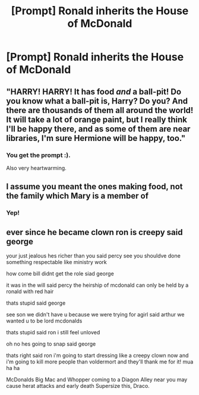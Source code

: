 #+TITLE: [Prompt] Ronald inherits the House of McDonald

* [Prompt] Ronald inherits the House of McDonald
:PROPERTIES:
:Score: 73
:DateUnix: 1570133471.0
:DateShort: 2019-Oct-03
:FlairText: Prompt
:END:

** "HARRY! HARRY! It has food /and/ a ball-pit! Do you know what a ball-pit is, Harry? Do you? And there are thousands of them all around the world! It will take a lot of orange paint, but I really think I'll be happy there, and as some of them are near libraries, I'm sure Hermione will be happy, too."
:PROPERTIES:
:Author: 4wallsandawindow
:Score: 56
:DateUnix: 1570144187.0
:DateShort: 2019-Oct-04
:END:

*** You get the prompt :).

Also very heartwarming.
:PROPERTIES:
:Score: 16
:DateUnix: 1570144295.0
:DateShort: 2019-Oct-04
:END:


** I assume you meant the ones making food, not the family which Mary is a member of
:PROPERTIES:
:Author: Fredrik1994
:Score: 29
:DateUnix: 1570140218.0
:DateShort: 2019-Oct-04
:END:

*** Yep!
:PROPERTIES:
:Score: 7
:DateUnix: 1570141550.0
:DateShort: 2019-Oct-04
:END:


** ever since he became clown ron is creepy said george

your just jealous hes richer than you said percy see you shouldve done something respectable like ministry work

how come bill didnt get the role siad george

it was in the will said percy the heirship of mcdonald can only be held by a ronald with red hair

thats stupid said george

see son we didn't have u because we were trying for agirl said arthur we wanted u to be lord mcdonalds

thats stupid said ron i still feel unloved

oh no hes going to snap said george

thats right said ron i'm going to start dressing like a creepy clown now and i'm going to kill more people than voldermort and they'll thank me for it! mua ha ha

McDonalds Big Mac and Whopper coming to a Diagon Alley near you may cause herat attacks and early death Supersize this, Draco.
:PROPERTIES:
:Author: kenneth1221
:Score: 6
:DateUnix: 1570200244.0
:DateShort: 2019-Oct-04
:END:
